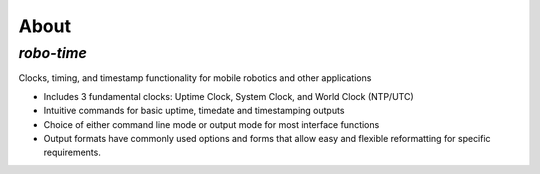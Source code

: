
About
-----

*robo-time*
===========
 
Clocks, timing, and timestamp functionality for mobile robotics and other applications
  
* Includes 3 fundamental clocks: Uptime Clock, System Clock, and World Clock (NTP/UTC)
  
* Intuitive commands for basic uptime, timedate and timestamping outputs
  
* Choice of either command line mode or output mode for most interface functions

* Output formats have commonly used options and forms that allow easy and flexible reformatting for specific requirements.




